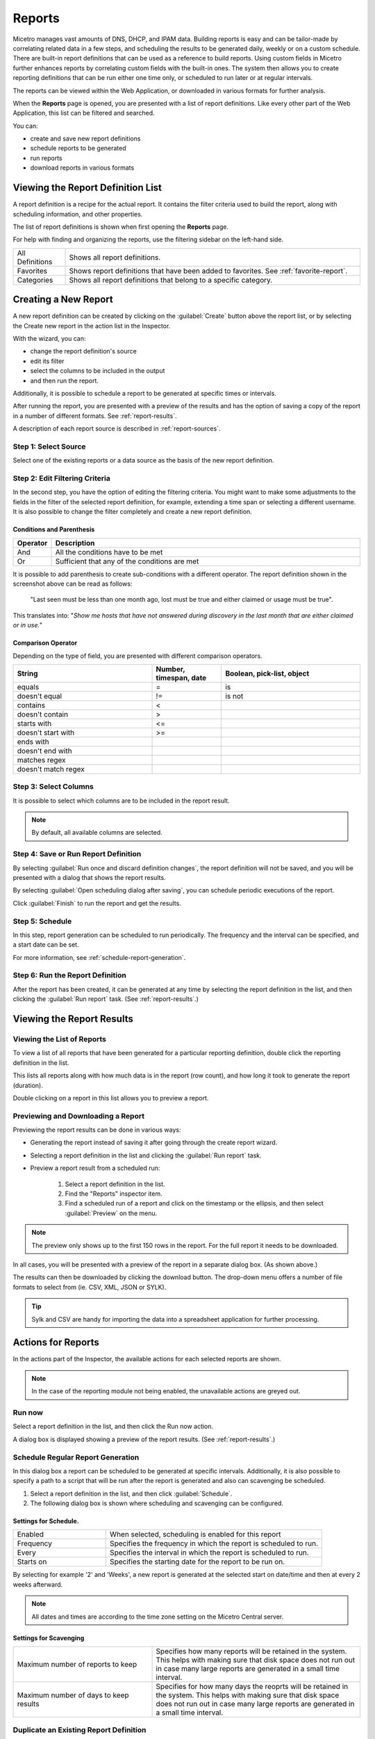 .. meta::
   :description: Reports management in Micetro
   :keywords: reports

.. _webapp-reporting:

Reports
=======

Micetro manages vast amounts of DNS, DHCP, and IPAM data. Building reports is easy and can be tailor-made by correlating related data in a few steps, and scheduling the results to be generated daily, weekly or on a custom schedule. There are built-in report definitions that can be used as a reference to build reports. Using custom fields in Micetro further enhances reports by correlating custom fields with the built-in ones. The system then allows you to create reporting definitions that can be run either one time only, or scheduled to run later or at regular intervals.

The reports can be viewed within the Web Application, or downloaded in various formats for further analysis.

When the **Reports** page is opened, you are presented with a list of report definitions. Like every other part of the Web Application, this list can be filtered and searched.

You can:

* create and save new report definitions

* schedule reports to be generated

* run reports

* download reports in various formats

Viewing the Report Definition List
----------------------------------

A report definition is a recipe for the actual report. It contains the filter criteria used to build the report, along with scheduling information, and other properties.

The list of report definitions is shown when first opening the **Reports** page.

.. image:: ../../images/reports.png
  :width: 90%
  :align: center

For help with finding and organizing the reports, use the filtering sidebar on the left-hand side.

.. csv-table::
  :widths: 15, 85

  "All Definitions", "Shows all report definitions."
  "Favorites", "Shows report definitions that have been added to favorites. See :ref:`favorite-report`."
  "Categories", "Shows all report definitions that belong to a specific category."

Creating a New Report
---------------------

A new report definition can be created by clicking on the :guilabel:`Create` button above the report list, or by selecting the Create new report in the action list in the Inspector.

With the wizard, you can:

* change the report definition's source

* edit its filter

* select the columns to be included in the output

* and then run the report.

Additionally, it is possible to schedule a report to be generated at specific times or intervals.

After running the report, you are presented with a preview of the results and has the option of saving a copy of the report in a number of different formats. See :ref:`report-results`.

A description of each report source is described in :ref:`report-sources`.

Step 1: Select Source
^^^^^^^^^^^^^^^^^^^^^

Select one of the existing reports or a data source as the basis of the new report definition.

.. image:: ../../images/new-report.png
  :width: 70%
  :align: center

Step 2: Edit Filtering Criteria
^^^^^^^^^^^^^^^^^^^^^^^^^^^^^^^

In the second step, you have the option of editing the filtering criteria. You might want to make some adjustments to the fields in the filter of the selected report definition, for example, extending a time span or selecting a different username. It is also possible to change the filter completely and create a new report definition.

.. image:: ../../images/report-criteria.jpg
  :width: 70%
  :align: center

Conditions and Parenthesis
""""""""""""""""""""""""""

.. csv-table::
  :header: "Operator", "Description"
  :widths: 10, 90

  "And", "All the conditions have to be met"
  "Or", "Sufficient that any of the conditions are met"

It is possible to add parenthesis to create sub-conditions with a different operator. The report definition shown in the screenshot above can be read as follows:

.. highlights::

	"Last seen must be less than one month ago, lost must be true and either claimed or usage must be true".

This translates into: "*Show me hosts that have not answered during discovery in the last month that are either claimed or in use.*"

Comparison Operator
"""""""""""""""""""

Depending on the type of field, you are presented with different comparison operators.

.. csv-table::
  :header: "String", "Number, timespan, date", "Boolean, pick-list, object"
  :widths: 20, 10, 20

  "equals", "=", "is"
  "doesn't equal", "!=", "is not"
  "contains", "<",
  "doesn't contain", ">",
  "starts with", "<=",
  "doesn't start with", ">=",
  "ends with",,
  "doesn't end with",,
  "matches regex",,
  "doesn't match regex",,

Step 3: Select Columns
^^^^^^^^^^^^^^^^^^^^^^

It is possible to select which columns are to be included in the report result.

.. image:: ../../images/report-columns.png
  :width: 70%
  :align: center

.. note::
  By default, all available columns are selected.

Step 4: Save or Run Report Definition
^^^^^^^^^^^^^^^^^^^^^^^^^^^^^^^^^^^^^

By selecting :guilabel:`Run once and discard definition changes`, the report definition will not be saved, and you will be presented with a dialog that shows the report results.

By selecting :guilabel:`Open scheduling dialog after saving`, you can schedule periodic executions of the report.

Click :guilabel:`Finish` to run the report and get the results.

Step 5: Schedule
^^^^^^^^^^^^^^^^

.. image:: ../../images/report-save-run.png
  :width: 70%
  :align: center

In this step, report generation can be scheduled to run periodically. The frequency and the interval can be specified, and a start date can be set.

For more information, see :ref:`schedule-report-generation`.

Step 6: Run the Report Definition
^^^^^^^^^^^^^^^^^^^^^^^^^^^^^^^^^

After the report has been created, it can be generated at any time by selecting the report definition in the list, and then clicking the :guilabel:`Run report` task. (See :ref:`report-results`.)

.. _report-results:

Viewing the Report Results
--------------------------

Viewing the List of Reports
^^^^^^^^^^^^^^^^^^^^^^^^^^^

To view a list of all reports that have been generated for a particular reporting definition, double click the reporting definition in the list.

This lists all reports along with how much data is in the report (row count), and how long it took to generate the report (duration).

Double clicking on a report in this list allows you to preview a report.

Previewing and Downloading a Report
^^^^^^^^^^^^^^^^^^^^^^^^^^^^^^^^^^^

Previewing the report results can be done in various ways:

* Generating the report instead of saving it after going through the create report wizard.

* Selecting a report definition in the list and clicking the :guilabel:`Run report` task.

* Preview a report result from a scheduled run:

    1. Select a report definition in the list.

    2. Find the "Reports" inspector item.

    3. Find a scheduled run of a report and click on the timestamp or the ellipsis, and then select :guilabel:`Preview` on the menu.

.. note::
  The preview only shows up to the first 150 rows in the report. For the full report it needs to be downloaded.

.. image:: ../../images/report-preview.png
  :width: 80%
  :align: center

In all cases, you will be presented with a preview of the report in a separate dialog box. (As shown above.)

The results can then be downloaded by clicking the download button. The drop-down menu offers a number of file formats to select from (ie. CSV, XML, JSON or SYLK).

.. tip::
  Sylk and CSV are handy for importing the data into a spreadsheet application for further processing.

Actions for Reports
-------------------

In the actions part of the Inspector, the available actions for each selected reports are shown.

.. note::
  In the case of the reporting module not being enabled, the unavailable actions are greyed out.

Run now
^^^^^^^

Select a report definition in the list, and then click the Run now action.

A dialog box is displayed showing a preview of the report results. (See :ref:`report-results`.)

.. _schedule-report-generation:

Schedule Regular Report Generation
^^^^^^^^^^^^^^^^^^^^^^^^^^^^^^^^^^

In this dialog box a report can be scheduled to be generated at specific intervals. Additionally, it is also possible to specify a path to a script that will be run after the report is generated and also can scavenging be scheduled.

1. Select a report definition in the list, and then click :guilabel:`Schedule`.

2. The following dialog box is shown where scheduling and scavenging can be configured.

.. image:: ../../images/report-schedule.jpg
  :width: 70%
  :align: center

Settings for Schedule.
""""""""""""""""""""""

.. csv-table::
  :widths: 30, 70

  "Enabled", "When selected, scheduling is enabled for this report"
  "Frequency", "Specifies the frequency in which the report is scheduled to run."
  "Every", "Specifies the interval in which the report is scheduled to run."
  "Starts on", "Specifies the starting date for the report to be run on."

By selecting for example '2' and 'Weeks', a new report is generated at the selected start on date/time and then at every 2 weeks afterward.

.. note::
  All dates and times are according to the time zone setting on the Micetro Central server.

Settings for Scavenging
"""""""""""""""""""""""

.. csv-table::
  :widths: 40, 60

  "Maximum number of reports to keep", "Specifies how many reports will be retained in the system. This helps with making sure that disk space does not run out in case many large reports are generated in a small time interval."
  "Maximum number of days to keep results", "Specifies for how many days the reoprts will be retained in the system. This helps with making sure that disk space does not run out in case many large reports are generated in a small time interval."

Duplicate an Existing Report Definition
^^^^^^^^^^^^^^^^^^^^^^^^^^^^^^^^^^^^^^^

Use this option to create a new report definition based on an existing one.

1. Select a report definition in the list, and then click :guilabel:`Duplicate`.

2. The create new report wizard will be shown, and you will be allowed to edit the filtering criteria for the new report. (As described in Step 2 in Creating a new report.)

Delete a Report Definition
^^^^^^^^^^^^^^^^^^^^^^^^^^

1. Select a user defined report definition in the list, and then click :guilabel:`Delete`.

2. A dialog box is presented prompting you if you want to delete the report definition.

Edit Report Definition Properties
^^^^^^^^^^^^^^^^^^^^^^^^^^^^^^^^^

Both the report definition properties, the filtering criteria for the report, and the data columns for the report results can be edited.

.. note::
  Only user created report definitions can be edited.

1. Select a report definition in the list, and then click :guilabel:`Edit report properties`.

2. A dialog box is presented which allows for specifying the properties for the report, along with editing the filtering criteria.

.. image:: ../../images/report-edit-properties.png
  :width: 70%
  :align: center

3. Clicking :guilabel:`Edit` for the filtering criteria brings up the following dialog box:

.. image:: ../../images/report-edit-filters.png
  :width: 70%
  :align: center

Scavenge Reports
^^^^^^^^^^^^^^^^

Report results take up disk space on the MicetroCentral server. The system allows for specifying the maximum number of reports (or the maximum number of days to keep each result) for each report definition. Oldest results are deleted when the limit is reached.

1. Select a report definition in the list, and then click :guilabel:`Scavenge reports`.

2. A dialog box is presented which allows for specifying the properties for scavenging reports.

.. _favorite-report:

Adding a Report Definition to Favorites
^^^^^^^^^^^^^^^^^^^^^^^^^^^^^^^^^^^^^^^

1. Select a report in the list, and then click :guilabel:`Delete`.

2. Click on the star button to the left of the Quick filter field:

.. image:: ../../images/blackstar-favorite.png
  :width: 40%
  :align: center

.. _report-sources:

Report Sources
--------------

There are 24 reports definitions in the list on the **Reports** page (not counting user defined reports).

12 base report definition sources: sources that either allow you to query one particular object type in the system (for example Activity); or sources that give access to a particular data relation in the system (e.g. Host discovery).

12 derivatives of the base report sources showing the specification possibilities they offer. (Zone creation/deletion building upon Activity and IP reconciliation building upon Host discovery.)

+-----------------------------------------------------------------------+-----------------------------------------------------------------------+
| Report types                                                          | Built-in reports                                                      |
+=======================================================================+=======================================================================+
| Activity                                                              | Administrator login                                                   |
|                                                                       | New users added                                                       |
|                                                                       | Range creation/deletion                                               |
|                                                                       | Zone creation/deletion                                                |
+-----------------------------------------------------------------------+-----------------------------------------------------------------------+
| Access [1]_                                                           |                                                                       |
+-----------------------------------------------------------------------+-----------------------------------------------------------------------+
| Address space merge conflicts [1]_                                    |                                                                       |
+-----------------------------------------------------------------------+-----------------------------------------------------------------------+
| DHCP lease activity                                                   |                                                                       |
+-----------------------------------------------------------------------+-----------------------------------------------------------------------+
| Discovered hardware addresses with multiple addresses [1]_            |                                                                       |
+-----------------------------------------------------------------------+-----------------------------------------------------------------------+
| DNS records                                                           | Address records                                                       |
|                                                                       | Multi-labeled hosts                                                   |
+-----------------------------------------------------------------------+-----------------------------------------------------------------------+
| DNS zones                                                             | Enabled DNS zones of type secondary                                       |
+-----------------------------------------------------------------------+-----------------------------------------------------------------------+
| Host discovery [1]_                                                   | IP reconciliation                                                     |
|                                                                       | Discovered devices                                                    |
+-----------------------------------------------------------------------+-----------------------------------------------------------------------+
| IP ranges                                                             |                                                                       |
+-----------------------------------------------------------------------+-----------------------------------------------------------------------+
| IP addresses                                                          |                                                                       |
+-----------------------------------------------------------------------+-----------------------------------------------------------------------+
| Lease hardware address with multiple IP addresses [1]_                |                                                                       |
+-----------------------------------------------------------------------+-----------------------------------------------------------------------+
| Men&Mice Suite messages                                               |                                                                       |
+-----------------------------------------------------------------------+-----------------------------------------------------------------------+
| SOA records                                                           | SOA records with abnormal minimum TTL value                           |
|                                                                       | SOA records with abnormal refresh value                               |
+-----------------------------------------------------------------------+-----------------------------------------------------------------------+

.. [1] Specialized report source.

Filter Field Types
------------------

.. csv-table::
  :widths: 40, 60

  "String, number", "Free text input."
  "Date and time", "Date time string or current time delta shorthand units, e.g. -2w, +1d."
  "Timespan", "Timespan shorthand units, e.g. 24h, 2d, 30m"
  "Object, boolean, options", "A dropdown is presented with the available options."

Timespan Formats
^^^^^^^^^^^^^^^^

.. code-block::

  <num><time unit>
  <time unit> ::= s (seconds), m (minutes), h (hours), d (days), w (weeks), M (months), y (years)

Date Time Formats
^^^^^^^^^^^^^^^^^

General date time format consist of date and/or time (separated by a space).

.. code-block::

  <datetime> ::= <date> <time>
  <time> ::= HH:MM[:SS[:TTT]][ AM|PM]
  <date> ::= [yy]yy-mm-dd
           | dd.mm.yy[yy]
           | mm/dd/yy[yy]

Timestamps formatted according to RFC3339.

.. code-block::

  YYYY-MM-DDTHH:MM:SS[time-secfrac][time-offset]

Current time deltas, i.e. a date time relative from now, can also be used.

.. code-block::

  -|+ <num><time unit>
  <time unit> ::= s (seconds), m (minutes), h (hours), d (days), w (weeks), M (months), y (years)

To include more than one value for a particular field the field has to be added again to the filter with an "OR" condition. (For example: the Address records, where the record type field has to be either A or AAAA.)

.. image:: ../../images/report-criteria-or.jpg
  :width: 70%
  :align: center
